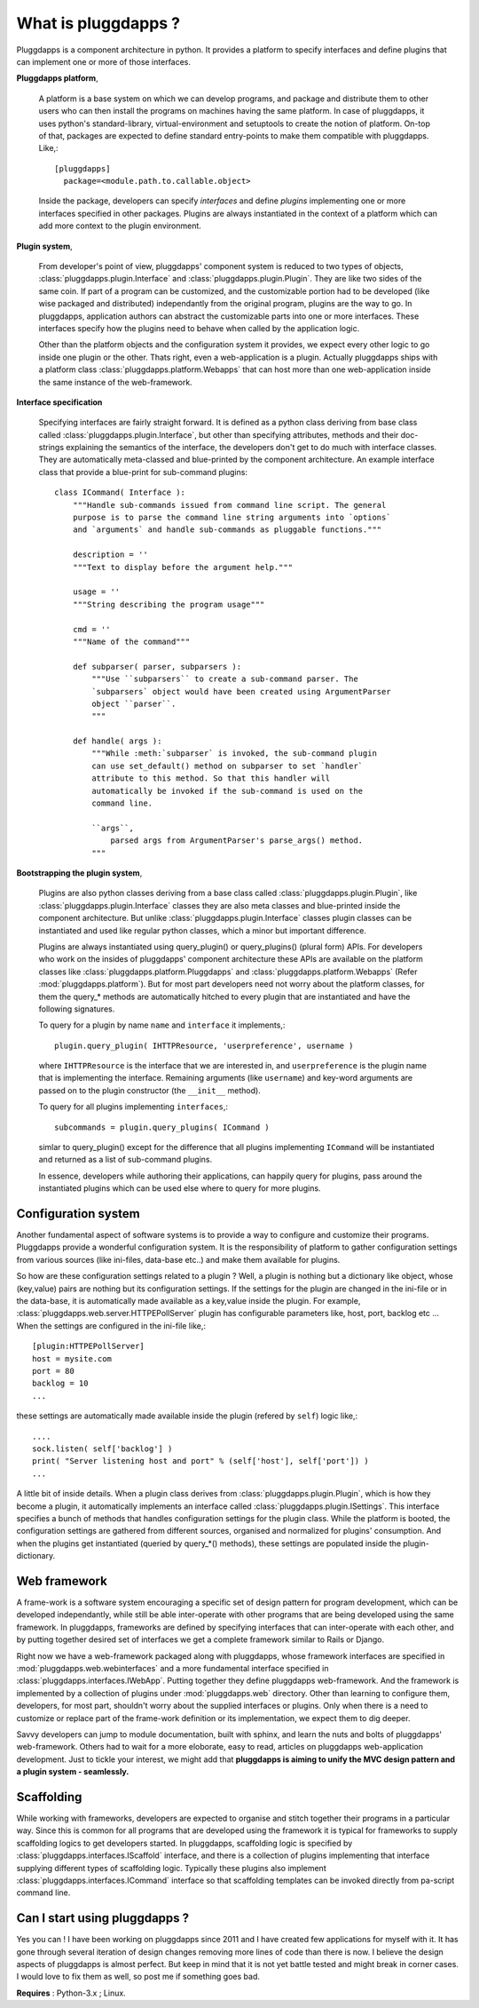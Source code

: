 What is pluggdapps ?
====================

Pluggdapps is a component architecture in python. It provides a platform to
specify interfaces and define plugins that can implement one or more of those
interfaces. 

**Pluggdapps platform**,

    A platform is a base system on which we can develop programs, and
    package and distribute them to other users who can then install the
    programs on machines having the same platform. In case of
    pluggdapps, it uses python's standard-library, virtual-environment and
    setuptools to create the notion of platform. On-top of that, packages are
    expected to define standard entry-points to make them compatible with
    pluggdapps. Like,::

      [pluggdapps]
        package=<module.path.to.callable.object>

    Inside the package, developers can specify `interfaces` and define
    `plugins` implementing one or more interfaces specified in other packages.
    Plugins are always instantiated in the context of a platform which can add
    more context to the plugin environment.

**Plugin system**,

    From developer's point of view, pluggdapps' component system is reduced to
    two types of objects, :class:`pluggdapps.plugin.Interface` and 
    :class:`pluggdapps.plugin.Plugin`. They are
    like two sides of the same coin. If part of a program can be customized,
    and the customizable portion had to be developed (like wise packaged and 
    distributed) independantly from the original program, plugins are the way
    to go. In pluggdapps, application authors can abstract the customizable
    parts into one or more interfaces. These interfaces specify how the
    plugins need to behave when called by the application logic.

    Other than the platform objects and the configuration system it provides,
    we expect every other logic to go inside one plugin or the other. Thats
    right, even a web-application is a plugin. Actually pluggdapps ships with
    a platform class :class:`pluggdapps.platform.Webapps` that can host more
    than one
    web-application inside the same instance of the web-framework.

**Interface specification**

    Specifying interfaces are fairly straight forward. It is defined as a
    python class deriving from base class called 
    :class:`pluggdapps.plugin.Interface`, but other than specifying attributes,
    methods and their doc-strings explaining the semantics of the interface,
    the developers don't get to do much with interface classes. They are 
    automatically meta-classed and blue-printed by the component architecture.
    An example interface class that provide a blue-print for sub-command 
    plugins::

        class ICommand( Interface ):
            """Handle sub-commands issued from command line script. The general
            purpose is to parse the command line string arguments into `options`
            and `arguments` and handle sub-commands as pluggable functions."""

            description = ''
            """Text to display before the argument help."""

            usage = ''
            """String describing the program usage"""

            cmd = ''
            """Name of the command"""

            def subparser( parser, subparsers ):
                """Use ``subparsers`` to create a sub-command parser. The
                `subparsers` object would have been created using ArgumentParser
                object ``parser``.
                """

            def handle( args ):
                """While :meth:`subparser` is invoked, the sub-command plugin
                can use set_default() method on subparser to set `handler`
                attribute to this method. So that this handler will
                automatically be invoked if the sub-command is used on the 
                command line.

                ``args``,
                    parsed args from ArgumentParser's parse_args() method.
                """

**Bootstrapping the plugin system**,

    Plugins are also python classes deriving from a base class called
    :class:`pluggdapps.plugin.Plugin`, like 
    :class:`pluggdapps.plugin.Interface` classes they are also meta classes 
    and blue-printed inside the component architecture. But unlike 
    :class:`pluggdapps.plugin.Interface` classes plugin classes can be
    instantiated and used like regular python classes, which a minor but
    important difference.

    Plugins are always instantiated using query_plugin() or query_plugins()
    (plural form) APIs. For developers who work on the insides of pluggdapps'
    component architecture these APIs are available on the platform classes
    like :class:`pluggdapps.platform.Pluggdapps` and
    :class:`pluggdapps.platform.Webapps` (Refer :mod:`pluggdapps.platform`).
    But for most part developers need not worry about the platform classes,
    for them the query_* methods are automatically hitched to every plugin
    that are instantiated and have the following signatures.
    
    To query for a plugin by name ``name`` and ``interface`` it implements,::

        plugin.query_plugin( IHTTPResource, 'userpreference', username )

    where ``IHTTPResource`` is the interface that we are interested in, and
    ``userpreference`` is the plugin name that is implementing the interface.
    Remaining arguments (like ``username``) and key-word arguments are passed
    on to the plugin constructor (the ``__init__`` method).

    To query for all plugins implementing ``interfaces``,::

        subcommands = plugin.query_plugins( ICommand )

    simlar to query_plugin() except for the difference that all plugins
    implementing ``ICommand`` will be instantiated and returned as a list of
    sub-command plugins.

    In essence, developers while authoring their applications, can happily
    query for plugins, pass around the instantiated plugins which can be used 
    else where to query for more plugins.

Configuration system
--------------------

Another fundamental aspect of software systems is to provide a way to
configure and customize their programs. Pluggdapps provide a wonderful
configuration system. It is the responsibility of platform to gather
configuration settings from various sources (like ini-files, data-base etc..)
and make them available for plugins.

So how are these configuration settings related to a plugin ? Well, a plugin
is nothing but a dictionary like object, whose (key,value) pairs are nothing
but its configuration settings. If the settings for the plugin are changed in
the ini-file or in the data-base, it is automatically made available as a
key,value inside the plugin. For example, 
:class:`pluggdapps.web.server.HTTPEPollServer` plugin has configurable 
parameters like, host, port, backlog etc ... When the settings are configured
in the ini-file like,::

    [plugin:HTTPEPollServer]
    host = mysite.com
    port = 80
    backlog = 10
    ...

these settings are automatically made available inside the plugin 
(refered by ``self``) logic like,::

    ....
    sock.listen( self['backlog'] )
    print( "Server listening host and port" % (self['host'], self['port']) )
    ...

A little bit of inside details. When a plugin class derives from
:class:`pluggdapps.plugin.Plugin`, which is how they become a plugin, it
automatically implements an interface called 
:class:`pluggdapps.plugin.ISettings`. This interface specifies a bunch of 
methods that handles configuration settings for the plugin class.  While the 
platform is booted, the configuration settings are gathered from different 
sources, organised and normalized for plugins' consumption. And when the 
plugins get instantiated (queried by query_*() methods), these settings are 
populated inside the plugin-dictionary.

Web framework
-------------

A frame-work is a software system encouraging a specific set of design pattern
for program development, which can be developed independantly, while still be
able inter-operate with other programs that are being developed using the same
framework. In pluggdapps, frameworks are defined by specifying interfaces
that can inter-operate with each other, and by putting together desired set of 
interfaces we get a complete framework similar to Rails or Django.

Right now we have a web-framework packaged along with pluggdapps, whose
framework interfaces are specified in :mod:`pluggdapps.web.webinterfaces` and
a more fundamental interface specified in 
:class:`pluggdapps.interfaces.IWebApp`. Putting together they define
pluggdapps web-framework. And the framework is implemented by a
collection of plugins under :mod:`pluggdapps.web` directory. Other than 
learning to configure them, developers, for most part, shouldn't worry about 
the supplied interfaces or plugins. Only when there is a need to customize or
replace part of the frame-work definition or its implementation, we expect
them to dig deeper.

Savvy developers can jump to module documentation, built with sphinx, and
learn the nuts and bolts of pluggdapps' web-framework. Others had to wait for 
a more eloborate, easy to read, articles on pluggdapps web-application
development. Just to tickle your interest, we might add that **pluggdapps is
aiming to unify the MVC design pattern and a plugin system - seamlessly.**


Scaffolding
-----------

While working with frameworks, developers are expected to organise and stitch
together their programs in a particular way. Since this is common for all
programs that are developed using the framework it is typical for frameworks
to supply scaffolding logics to get developers started. In pluggdapps,
scaffolding logic is specified by :class:`pluggdapps.interfaces.IScaffold`
interface, and there is a collection of plugins implementing that interface
supplying different types of scaffolding logic. Typically these plugins also
implement :class:`pluggdapps.interfaces.ICommand` interface so that scaffolding 
templates can be invoked directly from pa-script command line.

Can I start using pluggdapps ?
------------------------------

Yes you can ! I have been working on pluggdapps since 2011 and I have created
few applications for myself with it. It has gone through several iteration of
design changes removing more lines of code than there is now. I believe the
design aspects of pluggdapps is almost perfect. But keep in mind that it is
not yet battle tested and might break in corner cases. I would love to fix
them as well, so post me if something goes bad.

**Requires** : Python-3.x ; Linux.
